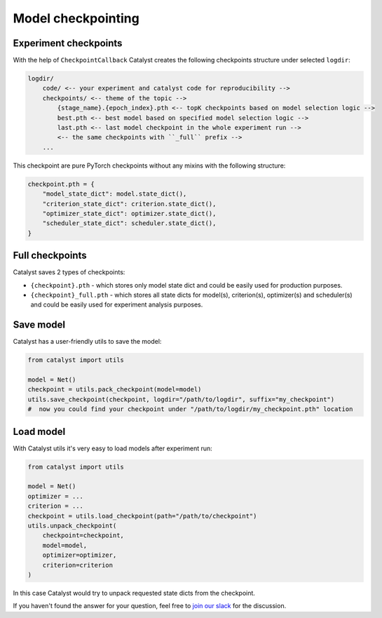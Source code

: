Model checkpointing
==============================================================================

Experiment checkpoints
----------------------------------------------------
With the help of ``CheckpointCallback``
Catalyst creates the following checkpoints structure under selected ``logdir``:

.. code-block:: bash

    logdir/
        code/ <-- your experiment and catalyst code for reproducibility -->
        checkpoints/ <-- theme of the topic -->
            {stage_name}.{epoch_index}.pth <-- topK checkpoints based on model selection logic -->
            best.pth <-- best model based on specified model selection logic -->
            last.pth <-- last model checkpoint in the whole experiment run -->
            <-- the same checkpoints with ``_full`` prefix -->
        ...

This checkpoint are pure PyTorch checkpoints without any mixins with the following structure:

.. code-block:: bash

    checkpoint.pth = {
        "model_state_dict": model.state_dict(),
        "criterion_state_dict": criterion.state_dict(),
        "optimizer_state_dict": optimizer.state_dict(),
        "scheduler_state_dict": scheduler.state_dict(),
    }

Full checkpoints
----------------------------------------------------
Catalyst saves 2 types of checkpoints:

- ``{checkpoint}.pth`` - which stores only model state dict and could be easily used for production purposes.
- ``{checkpoint}_full.pth`` - which stores all state dicts for model(s), criterion(s), optimizer(s) and scheduler(s) and could be easily used for experiment analysis purposes.

Save model
----------------------------------------------------
Catalyst has a user-friendly utils to save the model:

.. code-block:: python

    from catalyst import utils

    model = Net()
    checkpoint = utils.pack_checkpoint(model=model)
    utils.save_checkpoint(checkpoint, logdir="/path/to/logdir", suffix="my_checkpoint")
    #  now you could find your checkpoint under "/path/to/logdir/my_checkpoint.pth" location

Load model
----------------------------------------------------
With Catalyst utils it's very easy to load models after experiment run:

.. code-block:: python

    from catalyst import utils

    model = Net()
    optimizer = ...
    criterion = ...
    checkpoint = utils.load_checkpoint(path="/path/to/checkpoint")
    utils.unpack_checkpoint(
        checkpoint=checkpoint,
        model=model,
        optimizer=optimizer,
        criterion=criterion
    )

In this case Catalyst would try to unpack requested state dicts from the checkpoint.


If you haven't found the answer for your question, feel free to `join our slack`_ for the discussion.

.. _`join our slack`: https://join.slack.com/t/catalyst-team-core/shared_invite/zt-d9miirnn-z86oKDzFMKlMG4fgFdZafw